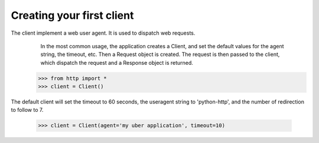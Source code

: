 Creating your first client                                                                                                                            
--------------------------                                                                                                                            
                                                                                                                                                      
The client implement a web user agent. It is used to dispatch web requests.                                                                           
                                                                                                                                                      In the most common usage, the application creates a Client, and set the default values for the agent string, the timeout, etc. Then a Request object is created. The request is then passed to the client, which dispatch the request and a Response object is returned.                                    
                                                                                                                                                      
    >>> from http import *                                                                                                                            
    >>> client = Client()                                                                                                                             
                                                                                                                                                      
The default client will set the timeout to 60 seconds, the useragent string to 'python-http', and the number of redirection to follow to 7.           
                                                                                                                                                      
    >>> client = Client(agent='my uber application', timeout=10)                                                                                      
                                                                                           